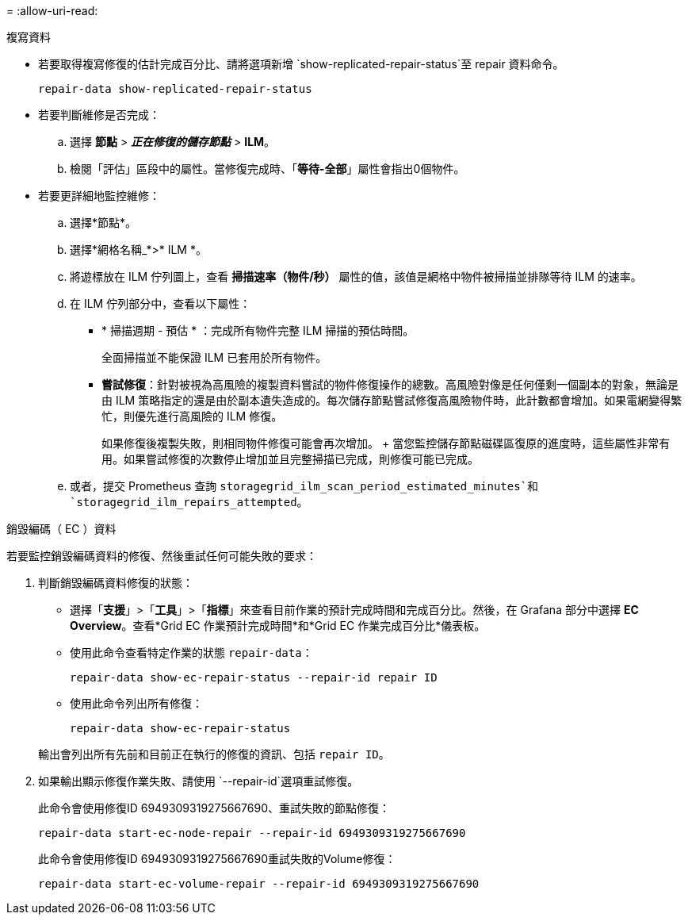 = 
:allow-uri-read: 


[role="tabbed-block"]
====
.複寫資料
--
* 若要取得複寫修復的估計完成百分比、請將選項新增 `show-replicated-repair-status`至 repair 資料命令。
+
`repair-data show-replicated-repair-status`

* 若要判斷維修是否完成：
+
.. 選擇 *節點* > *_正在修復的儲存節點_* > *ILM*。
.. 檢閱「評估」區段中的屬性。當修復完成時、「*等待-全部*」屬性會指出0個物件。


* 若要更詳細地監控維修：
+
.. 選擇*節點*。
.. 選擇*網格名稱_*>* ILM *。
.. 將遊標放在 ILM 佇列圖上，查看 *掃描速率（物件/秒）* 屬性的值，該值是網格中物件被掃描並排隊等待 ILM 的速率。
.. 在 ILM 佇列部分中，查看以下屬性：
+
*** * 掃描週期 - 預估 * ：完成所有物件完整 ILM 掃描的預估時間。
+
全面掃描並不能保證 ILM 已套用於所有物件。

*** *嘗試修復*：針對被視為高風險的複製資料嘗試的物件修復操作的總數。高風險對像是任何僅剩一個副本的對象，無論是由 ILM 策略指定的還是由於副本遺失造成的。每次儲存節點嘗試修復高風險物件時，此計數都會增加。如果電網變得繁忙，則優先進行高風險的 ILM 修復。
+
如果修復後複製失敗，則相同物件修復可能會再次增加。 + 當您監控儲存節點磁碟區復原的進度時，這些屬性非常有用。如果嘗試修復的次數停止增加並且完整掃描已完成，則修復可能已完成。



.. 或者，提交 Prometheus 查詢 `storagegrid_ilm_scan_period_estimated_minutes`和 `storagegrid_ilm_repairs_attempted`。




--
.銷毀編碼（ EC ）資料
--
若要監控銷毀編碼資料的修復、然後重試任何可能失敗的要求：

. 判斷銷毀編碼資料修復的狀態：
+
** 選擇「*支援*」>「*工具*」>「*指標*」來查看目前作業的預計完成時間和完成百分比。然後，在 Grafana 部分中選擇 *EC Overview*。查看*Grid EC 作業預計完成時間*和*Grid EC 作業完成百分比*儀表板。
** 使用此命令查看特定作業的狀態 `repair-data`：
+
`repair-data show-ec-repair-status --repair-id repair ID`

** 使用此命令列出所有修復：
+
`repair-data show-ec-repair-status`

+
輸出會列出所有先前和目前正在執行的修復的資訊、包括 `repair ID`。



. 如果輸出顯示修復作業失敗、請使用 `--repair-id`選項重試修復。
+
此命令會使用修復ID 6949309319275667690、重試失敗的節點修復：

+
`repair-data start-ec-node-repair --repair-id 6949309319275667690`

+
此命令會使用修復ID 6949309319275667690重試失敗的Volume修復：

+
`repair-data start-ec-volume-repair --repair-id 6949309319275667690`



--
====